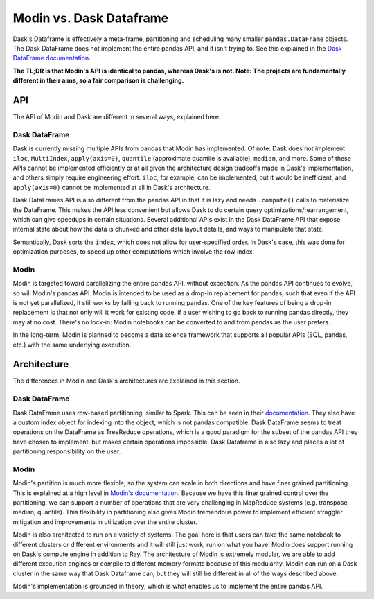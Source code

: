 Modin vs. Dask Dataframe
========================

Dask's Dataframe is effectively a meta-frame, partitioning and scheduling many smaller
``pandas.DataFrame`` objects. The Dask DataFrame does not implement the entire pandas
API, and it isn't trying to. See this explained in the `Dask DataFrame documentation`_.

**The TL;DR is that Modin's API is identical to pandas, whereas Dask's is not. Note: The
projects are fundamentally different in their aims, so a fair comparison is
challenging.**

API
---
The API of Modin and Dask are different in several ways, explained here.

Dask DataFrame
""""""""""""""

Dask is currently missing multiple APIs from pandas that Modin has implemented. Of note:
Dask does not implement ``iloc``, ``MultiIndex``, ``apply(axis=0)``, ``quantile``
(approximate quantile is available), ``median``, and more. Some of these APIs cannot be
implemented efficiently or at all given the architecture design tradeoffs made in Dask's
implementation, and others simply require engineering effort. ``iloc``, for example, can
be implemented, but it would be inefficient, and ``apply(axis=0)`` cannot be implemented
at all in Dask's architecture.

Dask DataFrames API is also different from the pandas API in that it is lazy and needs
``.compute()`` calls to materialize the DataFrame. This makes the API less convenient
but allows Dask to do certain query optimizations/rearrangement, which can give speedups
in certain situations. Several additional APIs exist in the Dask DataFrame API that
expose internal state about how the data is chunked and other data layout details, and
ways to manipulate that state.

Semantically, Dask sorts the ``index``, which does not allow for user-specified order.
In Dask's case, this was done for optimization purposes, to speed up other computations
which involve the row index.

Modin
"""""

Modin is targeted toward parallelizing the entire pandas API, without exception.
As the pandas API continues to evolve, so will Modin's pandas API. Modin is intended to
be used as a drop-in replacement for pandas, such that even if the API is not yet
parallelized, it still works by falling back to running pandas. One of the key features
of being a drop-in replacement is that not only will it work for existing code, if a
user wishing to go back to running pandas directly, they may at no cost. There's no
lock-in: Modin notebooks can be converted to and from pandas as the user prefers.

In the long-term, Modin is planned to become a data science framework that supports all
popular APIs (SQL, pandas, etc.) with the same underlying execution.

Architecture
------------

The differences in Modin and Dask's architectures are explained in this section.

Dask DataFrame
""""""""""""""

Dask DataFrame uses row-based partitioning, similar to Spark. This can be seen in their
`documentation`_. They also have a custom index object for indexing into the object,
which is not pandas compatible. Dask DataFrame seems to treat operations on the
DataFrame as TreeReduce operations, which is a good paradigm for the subset of the pandas
API they have chosen to implement, but makes certain operations impossible. Dask
Dataframe is also lazy and places a lot of partitioning responsibility on the user.

Modin
"""""

Modin's partition is much more flexible, so the system can scale in both directions and
have finer grained partitioning. This is explained at a high level in `Modin's
documentation`_. Because we have this finer grained control over the partitioning, we
can support a number of operations that are very challenging in MapReduce systems (e.g.
transpose, median, quantile). This flexibility in partitioning also gives Modin
tremendous power to implement efficient straggler mitigation and improvements in
utilization over the entire cluster.

Modin is also architected to run on a variety of systems. The goal here is that users
can take the same notebook to different clusters or different environments and it will
still just work, run on what you have! Modin does support running on Dask's compute
engine in addition to Ray. The architecture of Modin is extremely modular, we are able
to add different execution engines or compile to different memory formats because of
this modularity. Modin can run on a Dask cluster in the same way that Dask Dataframe
can, but they will still be different in all of the ways described above.

Modin's implementation is grounded in theory, which is what enables us to implement the
entire pandas API.

.. _Dask DataFrame documentation: http://docs.dask.org/en/latest/dataframe.html#common-uses-and-anti-uses
.. _documentation: http://docs.dask.org/en/latest/dataframe.html#design.
.. _Modin's documentation: https://modin.readthedocs.io/en/latest/developer/architecture.html
